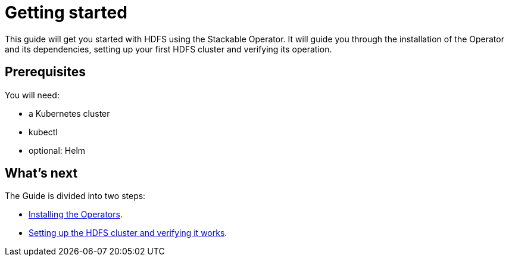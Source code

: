 = Getting started

This guide will get you started with HDFS using the Stackable Operator. It will guide you through the installation of the Operator and its dependencies, setting up your first HDFS cluster and verifying its operation.

== Prerequisites

You will need:

* a Kubernetes cluster
* kubectl
* optional: Helm

== What's next

The Guide is divided into two steps:

* xref:installation.adoc[Installing the Operators].
* xref:first_steps.adoc[Setting up the HDFS cluster and verifying it works].